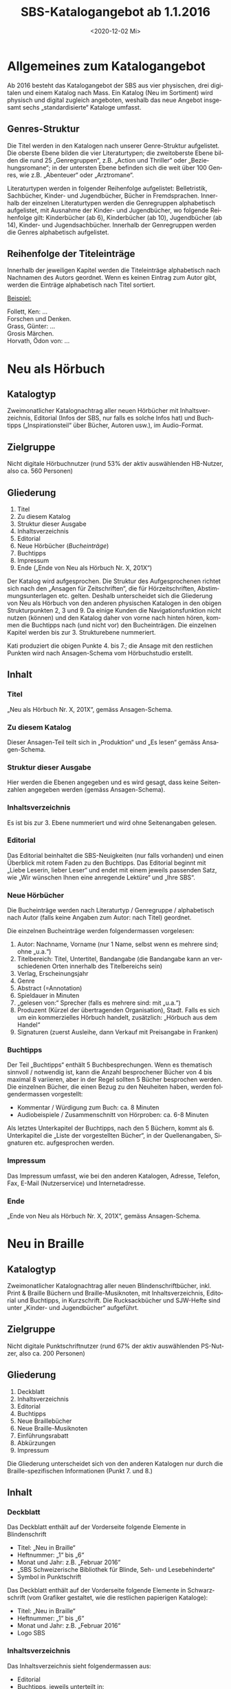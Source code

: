 #+options: toc:t H:4
#+title: SBS-Katalogangebot ab 1.1.2016
#+date: <2020-12-02 Mi>
#+language: de
#+LANG: de-CH

* Allgemeines zum Katalogangebot

Ab 2016 besteht das Katalogangebot der SBS aus vier physischen, drei
digitalen und einem Katalog nach Mass. Ein Katalog (Neu im Sortiment)
wird physisch und digital zugleich angeboten, weshalb das neue Angebot
insgesamt sechs „standardisierte“ Kataloge umfasst.

** Genres-Struktur

Die Titel werden in den Katalogen nach unserer Genre-Struktur
aufgelistet. Die oberste Ebene bilden die vier Literaturtypen; die
zweitoberste Ebene bilden die rund 25 „Genregruppen“, z.B. „Action und
Thriller“ oder „Beziehungsromane“; in der untersten Ebene befinden sich
die weit über 100 Genres, wie z.B. „Abenteuer“ oder „Arztromane“.

Literaturtypen werden in folgender Reihenfolge aufgelistet:
Belletristik, Sachbücher, Kinder- und Jugendbücher, Bücher in
Fremdsprachen. Innerhalb der einzelnen Literaturtypen werden die
Genregruppen alphabetisch aufgelistet, mit Ausnahme der Kinder- und
Jugendbücher, wo folgende Reihenfolge gilt: Kinderbücher (ab 6),
Kinderbücher (ab 10), Jugendbücher (ab 14), Kinder- und
Jugendsachbücher. Innerhalb der Genregruppen werden die Genres
alphabetisch aufgelistet.

** Reihenfolge der Titeleinträge

Innerhalb der jeweiligen Kapitel werden die Titeleinträge alphabetisch
nach Nachnamen des Autors geordnet. Wenn es keinen Eintrag zum Autor
gibt, werden die Einträge alphabetisch nach Titel sortiert.

__Beispiel:__

Follett, Ken: ...\\
Forschen und Denken.\\
Grass, Günter: ...\\
Grosis Märchen.\\
Horvath, Ödon von: ...

* Neu als Hörbuch

** Katalogtyp

Zweimonatlicher Katalognachtrag aller neuen Hörbücher mit
Inhaltsverzeichnis, Editorial (Infos der SBS, nur falls es solche Infos
hat) und Buchtipps („Inspirationsteil“ über Bücher, Autoren usw.), im
Audio-Format.

** Zielgruppe

Nicht digitale Hörbuchnutzer (rund 53% der aktiv auswählenden HB-Nutzer,
also ca. 560 Personen)

** Gliederung

1. Titel
2. Zu diesem Katalog
3. Struktur dieser Ausgabe
4. Inhaltsverzeichnis
5. Editorial
6. Neue Hörbücher (/Bucheinträge/)
7. Buchtipps
8. Impressum
9. Ende („Ende von Neu als Hörbuch Nr. X, 201X“)

Der Katalog wird aufgesprochen. Die Struktur des Aufgesprochenen richtet
sich nach den „Ansagen für Zeitschriften“, die für Hörzeitschriften,
Abstimmungsunterlagen etc. gelten. Deshalb unterscheidet sich die
Gliederung von Neu als Hörbuch von den anderen physischen Katalogen in
den obigen Strukturpunkten 2, 3 und 9. Da einige Kunden die
Navigationsfunktion nicht nutzen (können) und den Katalog daher von
vorne nach hinten hören, kommen die Buchtipps nach (und nicht vor) den
Bucheinträgen. Die einzelnen Kapitel werden bis zur 3. Strukturebene
nummeriert.

Kati produziert die obigen Punkte 4. bis 7.; die Ansage mit den
restlichen Punkten wird nach Ansagen-Schema vom Hörbuchstudio erstellt.

** Inhalt

*** Titel

„Neu als Hörbuch Nr. X, 201X“, gemäss Ansagen-Schema.

*** Zu diesem Katalog

Dieser Ansagen-Teil teilt sich in „Produktion“ und „Es lesen“ gemäss
Ansagen-Schema.

*** Struktur dieser Ausgabe

Hier werden die Ebenen angegeben und es wird gesagt, dass keine
Seitenzahlen angegeben werden (gemäss Ansagen-Schema).

*** Inhaltsverzeichnis

Es ist bis zur 3. Ebene nummeriert und wird ohne Seitenangaben gelesen.

*** Editorial

Das Editorial beinhaltet die SBS-Neuigkeiten (nur falls vorhanden) und
einen Überblick mit rotem Faden zu den Buchtipps. Das Editorial beginnt
mit „Liebe Leserin, lieber Leser“ und endet mit einem jeweils passenden
Satz, wie „Wir wünschen Ihnen eine anregende Lektüre“ und „Ihre SBS“.

*** Neue Hörbücher

Die Bucheinträge werden nach Literaturtyp / Genregruppe / alphabetisch
nach Autor (falls keine Angaben zum Autor: nach Titel) geordnet.

Die einzelnen Bucheinträge werden folgendermassen vorgelesen:

1. Autor: Nachname, Vorname (nur 1 Name, selbst wenn es mehrere sind;
   ohne „u.a.“)
2. Titelbereich: Titel, Untertitel, Bandangabe (die Bandangabe kann an
   verschiedenen Orten innerhalb des Titelbereichs sein)
3. Verlag, Erscheinungsjahr
4. Genre
5. Abstract (=Annotation)
6. Spieldauer in Minuten
7. „gelesen von:“ Sprecher (falls es mehrere sind: mit „u.a.“)
8. Produzent (Kürzel der übertragenden Organisation), Stadt. Falls es
   sich um ein kommerzielles Hörbuch handelt, zusätzlich: „Hörbuch aus
   dem Handel“
9. Signaturen (zuerst Ausleihe, dann Verkauf mit Preisangabe in Franken)

*** Buchtipps

Der Teil „Buchtipps“ enthält 5 Buchbesprechungen. Wenn es thematisch
sinnvoll / notwendig ist, kann die Anzahl besprochener Bücher von 4 bis
maximal 8 variieren, aber in der Regel sollten 5 Bücher besprochen
werden. Die einzelnen Bücher, die einen Bezug zu den Neuheiten haben,
werden folgendermassen vorgestellt:

- Kommentar / Würdigung zum Buch: ca. 8 Minuten
- Audiobeispiele / Zusammenschnitt von Hörproben: ca. 6-8 Minuten

Als letztes Unterkapitel der Buchtipps, nach den 5 Büchern, kommt als 6.
Unterkapitel die „Liste der vorgestellten Bücher“, in der
Quellenangaben, Signaturen etc. aufgesprochen werden.

*** Impressum

Das Impressum umfasst, wie bei den anderen Katalogen, Adresse, Telefon,
Fax, E-Mail (Nutzerservice) und Internetadresse.

*** Ende

„Ende von Neu als Hörbuch Nr. X, 201X“, gemäss Ansagen-Schema.

* Neu in Braille
  :PROPERTIES:
  :CUSTOM_ID: neu-in-braille
  :END:

** Katalogtyp

Zweimonatlicher Katalognachtrag aller neuen Blindenschriftbücher,
inkl. Print & Braille Büchern und Braille-Musiknoten, mit
Inhaltsverzeichnis, Editorial und Buchtipps, in Kurzschrift. Die
Rucksackbücher und SJW-Hefte sind unter „Kinder- und Jugendbücher“
aufgeführt.

** Zielgruppe

Nicht digitale Punktschriftnutzer (rund 67% der aktiv auswählenden
PS-Nutzer, also ca. 200 Personen)

** Gliederung

1. Deckblatt
2. Inhaltsverzeichnis
3. Editorial
4. Buchtipps
5. Neue Braillebücher
6. Neue Braille-Musiknoten
7. Einführungsrabatt
8. Abkürzungen
9. Impressum

Die Gliederung unterscheidet sich von den anderen Katalogen nur durch
die Braille-spezifischen Informationen (Punkt 7. und 8.)

** Inhalt

*** Deckblatt

Das Deckblatt enthält auf der Vorderseite folgende Elemente in
Blindenschrift

- Titel: „Neu in Braille“
- Heftnummer: „1“ bis „6“
- Monat und Jahr: z.B. „Februar 2016“
- „SBS Schweizerische Bibliothek für Blinde, Seh- und Lesebehinderte“
- Symbol in Punktschrift

Das Deckblatt enthält auf der Vorderseite folgende Elemente in
Schwarzschrift (vom Grafiker gestaltet, wie die restlichen papierigen
Kataloge):

- Titel: „Neu in Braille“
- Heftnummer: „1“ bis „6“
- Monat und Jahr: z.B. „Februar 2016“
- Logo SBS

*** Inhaltsverzeichnis

Das Inhaltsverzeichnis sieht folgendermassen aus:

- Editorial
- Buchtipps, jeweils unterteilt in:
  - Titel
  - Weitere Bücher von/zu...
  - Leseprobe (ev.)
- Neue Braillebücher
  - Belletristik
  - Sachbücher
  - Kinder- und Jugendbücher
    - Kinderbücher (ab 6)
    - Kinderbücher (ab 10)
    - Jugendbücher (ab 14)
    - Kinder- und Jugendsachbücher
  - Print & Braille Bücher
  - Bücher in Fremdsprachen
- Neue Braille-Musiknoten
- Einführungsrabatt
- Abkürzungen
- Impressum

*** Editorial

Das Editorial enthält Neuigkeiten aus der SBS und erscheint nur, wenn es
etwas Neues gibt. Das Editorial beginnt mit „Liebe Leserin, lieber
Leser“ und endet mit „Ihre SBS“.

*** Buchtipps

Unter der Rubrik mit dem Titel „Buchtipps“ werden mindestens zwei neue
Bücher vorgestellt: eines für Erwachsene und eines für Kinder. Jeder
Buchtipp ist rund 4 bis 6 Brailleseiten lang und kann auf weitere
Braille- oder Hörbücher des Autors oder zum Thema (mit Signaturen)
verweisen. In seltenen Fällen, wenn es Platz hat, kann ein drittes Buch
vorgestellt werden. Der Buchtipp für Kinder enthält auch eine Leseprobe.

*** Neue Braillebücher

Die Bucheinträge werden nach Literaturtyp / alphabetisch nach Autor
(wenn nicht vorhanden: nach Titel) geordnet. Die Kinder- und
Jugendbücher werden zusätzlich nach Genregruppe (d. h. altersbezogen)
geordnet.

Die einzelnen Bucheinträge sehen folgendermassen aus:

1. Autor: Nachname, Vorname (nur 1 Name, selbst wenn es mehrere sind;
   ohne „u.a.“)
2. Titelbereich: Titel, Untertitel, Bandangabe (die Bandangabe kann an
   verschiedenen Orten innerhalb des Titelbereichs sein)
3. Verlag, Erscheinungsjahr
4. Genre
5. Abstract
6. Produzent (Kürzel), Stadt. Falls es sich um ein Rucksackbuch handelt,
   zusätzlich: „Rucksackbuch“ und Nummer
7. Schriftart, Bandangabe, inkl. Schwarzschriftbeilage (nur falls
   vorhanden), Signaturen (zuerst Ausleihe, dann allenfalls Verkauf,
   gefolgt von Preisangabe in Franken)

*** Neue Braille-Musiknoten

Die Einträge der Braille-Musiknoten werden alphabetisch nach Komponist
(Titel) geordnet und enthalten folgende Angaben:

1. Komponist: Nachname, Vorname (nur 1 Name, selbst wenn es mehrere
   sind; ohne „u.a.“)
2. Titelbereich: Titel, Untertitel, Bandangabe (die Bandangabe kann an
   verschiedenen Orten innerhalb des Titelbereichs sein)
3. Verlag, Erscheinungsjahr
4. Abstract
5. Produzent (Kürzel), Stadt
6. Schriftart und Bemerkungen, Bandangabe, Begleitmaterialien,
   Signaturen

*** Einführungsrabatt

Im vorletzten Blatt (vor dem hinteren Deckblatt) auf der Innenseite
kommt folgender Hinweis zum Einführungsrabatt bei Rucksackbüchern:

#+begin_example
Einführungsrabatt (Titel)

Die in dieser Ausgabe vorgestellten Rucksackbücher können während
zweier Monate mit einem Einführungsrabatt von 20% (ringgebunden ohne
Deckel) bestellt werden. Danach gilt der in diesem Heft angegebene
Buchhandelspreis (ringgebunden mit Deckel).
#+end_example

*** Abkürzungen

Auf derselben Seite wie der Einführungsrabatt werden die im Katalog
verwendeten Abkürzungen aufgeführt.

„Abkürzungen“ (Titel) \\
„Bd. = Band, Bände \\
K = Kurzschrift \\
V = Vollschrift \\
wtz = weitzeilige Vollschrift“

*** Impressum

Im vorletzten Blatt auf der Aussenseite steht der folgende Text:

#+begin_example
„Impressum“ (Titel)
Neu in Braille
Für Kundinnen und Kunden der SBS
Erscheint kostenlos sechsmal jährlich in Blindenkurzschrift und listet
alle seit der letzten Ausgabe neu in die SBS aufgenommenen Braillebücher auf

Herausgeber:
SBS Schweizerische Bibliothek für Blinde, Seh- und Lesebehinderte
Grubenstrasse 12
CH-8045 Zürich
Fon +41 43 333 32 32
Fax +41 43 333 32 33
www.sbs.ch

Abonnement, Ausleihe und Verkauf: nutzerservice@sbs.ch
Verkauf Institutionen: medienverlag@sbs.ch
#+end_example

** Seitenlayout

Die Seiten sind -- mit Ausnahme der Kinderbuch-Leseprobe -- in
Kurzschrift geschrieben und haben auf der rechten Seite unten einen
Index mit den Titeln der ersten Hierarchiestufe und der Seitennummer.

** Layout der einzelnen Titeleinträge

Das Layout der einzelnen Bucheinträge sieht folgendermassen aus:

#+begin_example
[Nachname Autor] “,“ [Vorname Autor] “:“ [Titel] “.“ [Untertitel und restlicher Titelbereich] “. --„ [Verlag] “,“ [Erscheinungsjahr] “.“ (Zeilenumbruch)

“Genre:“ [Genrename] “.“ (Zeilenumbruch)

[Abstract] “.“ (Zeilenumbruch)

[Produzent (Kürzel)] “,“ [Stadt] “, Rucksackbuch Nr.“ [Nummer des Rucksackbuchs] “.“ (Falls es kein Rucksackbuch ist, Punkt nach Stadt). (Zeilenumbruch)

“Ausleihe:“ “K,“ [Anzahl Bände] “Bd.,“ [Signatur] (Zeilenumbruch eingerückt)
	“V,“ [Anzahl Bände] “Bd.,“ „inkl. Schwarzschriftbeilage,“ [Signatur] (eingerückt)
	“wtz,“ [Anzahl Bände] “Bd.,“ [Signatur] (Zeilenumbruch)
“Verkauf: CHF“ [Preisangabe] (Zeilenumbruch eingerückt)
	“K,“ [Anzahl Bände] “Bd.,“ [Signatur] (eingerückt)
	“V,“ [Anzahl Bände] “Bd.,“ „inkl. Schwarzschriftbeilage,“ [Signatur] (eingerückt)
	“wtz,“ [Anzahl Bände] “Bd.,“ [Signatur]
#+end_example

/Zeichenerklärung/: Inhalte von Feldern sind in eckigen Klammern,
Satzzeichen und fixe Begriffe sind in Anführungszeichen, Erklärungen in
runden Klammern.

/Bemerkung 1/: Wenn es mehrere Autoren gibt, wird nur der erste, ohne
„u.a.“ aufgeführt.

/Bemerkung 2/: Wenn ein Titel oder Untertitel mit einem Frage- oder
Ausrufezeichen aufhört, soll der Punkt nach dem Titel nicht erscheinen.
Sinngemäss gilt das für alle Felder, deren Inhalt mit einem Punkt endet.

/Bemerkung 3/: Wenn der gleiche Titel gleichzeitig in mehreren
Schriftarten erscheint, wird der Katalogeintrag vom Autor bis vor der
Signatur nur einmal aufgeführt. Die verschiedenen Signaturen werden
danach zusammen aufgelistet: pro vorhandene Schriftart eine Signatur.

Bei Braille-Musiknoten sind die Einträge bis zur Signatur gleich wie
bei den Braillebüchern, aber ohne Genre. Die Signatur sieht hier
folgendermassen aus:

#+begin_example
“Ausleihe:“ [Schriftart und Bemerkungen] “,“ [Anzahl Bände] „Bd.,“ (Zeilenumbruch eingerückt)
	[Begleitmaterialien] “,“ [Signatur]

“Verkauf: CHF“ [Preisangabe] (Zeilenumbruch eingerückt)
	[Schriftart und Bemerkungen] “,“ [Anzahl Bände] „Bd.,“ (Zeilenumbruch eingerückt)
	[Begleitmaterialien] “,“ [Signatur]
#+end_example

* Neu in Grossdruck

** Katalogtyp

Zweimonatlicher Katalognachtrag aller neuen Grossdruckbücher, mit
Inhaltsverzeichnis, Editorial und Magazinteil (teilweise identisch wie
bei [[#neu-in-braille][Neu in Braille]]), in Tiresias 17 (Schwarzschrift).

** Zielgruppe

Nicht digitale Grossdrucknutzer (rund 79% der aktiv auswählenden
GD-Nutzer, also ca. 150 Personen)

** Gliederung

1. Deckblatt
2. Hinweis
3. Inhaltsverzeichnis
4. Editorial
5. Buchtipp
6. Bucheinträge
7. Impressum

** Inhalt

*** Deckblatt

Das Deckblatt ist vom Grafiker gestaltet und enthält auf der Vorderseite
folgende Elemente:

- Titel: „Neu in Grossdruck“
- Heftnummer: „1“ bis „6“
- Monat und Jahr: z.B. „Februar 2016“
- Logo

*** Hinweis

Auf der Innenseite des Deckblatts steht in Tiresias folgender Hinweis:

#+begin_example
„Hinweis“ (Titel)

Ausleihbar sind die Titel in diesem Verzeichnis nur in der
Schriftgrösse Tiresias 17 Punkt.

Sämtliche Bücher sind auch in der Tiresias-Schrift 17, 20 und 25 Punkt
käuflich zu erwerben. Geben Sie bitte bei einer Kauf-Bestellung den
Autor und den Titel des gewünschten Buchs sowie die Punktgrösse mit an.
#+end_example

*** Inhaltsverzeichnis

Das Inhaltsverzeichnis sieht folgendermassen aus:

- Editorial
- Buchtipp
- Belletristik
- Sachbücher
- Kinder- und Jugendbücher
  - Kinderbücher (ab 6)
  - Kinderbücher (ab 10)
  - Jugendbücher (ab 14)
  - Kinder- und Jugendsachbücher
- Bücher in Fremdsprachen

Das Impressum wird im Inhaltsverzeichnis nicht aufgeführt.

*** Editorial

Das „Editorial“, welches Neuigkeiten aus der SBS enthält, erscheint nur,
wenn es etwas Neues gibt. In der Regel ist das Editorial gleich wie
jenes in „Neu in Braille“. Falls die Informationen formatspezifisch
sind, weicht der Text entsprechend ab.

Das Editorial beginnt mit „Liebe Leserin, lieber Leser“ und endet mit
„Ihre SBS“.

*** Buchtipp

Unter der Rubrik mit dem Titel „Buchtipp“ wird ein neues Buch
vorgestellt. Der Buchtipp ist rund 4 bis 6 Grossdruckseiten lang und
kann auf weitere Grossdruck- oder Hörbücher des Autors oder zum Thema
(mit Signaturen) verweisen. Der Buchtipp kann auch der gleiche sein wie
im „Neu in Braille“.

*** Bucheinträge

Die Bucheinträge werden -- ohne speziellen Titel (also ohne „Neue
Grossdruckbücher“) -- nach Literaturtyp / alphabetisch nach Autor
(Titel) geordnet. Die Kinder- und Jugendbücher werden zusätzlich nach
Genregruppe (d.h. altersbezogen) geordnet.

Die einzelnen Bucheinträge sehen folgendermassen aus:

1. Autor: Nachname, Vorname (nur 1 Name, selbst wenn es mehrere sind;
   ohne „u.a.“)
2. Titelbereich: Titel, Untertitel, Bandangabe (die Bandangabe kann an
   verschiedenen Orten innerhalb des Titelbereichs sein)
3. Verlag, Erscheinungsjahr
4. Genre
5. Abstract
6. Signatur: „Ausleihe“: Bandangabe und Signatur, „Verkauf“: Preis

*** Impressum

Das Impressum ist vom Grafiker gestaltet und erscheint auf dem hinteren
Deckblatt (Aussenseite) mit folgendem Text:

#+begin_example
Impressum (Titel)
Neu in Grossdruck (Titel 2. Ordnung)
Für Kundinnen und Kunden der SBS
Erscheint kostenlos sechsmal jährlich in Schwarzschrift und listet alle
seit der letzten Ausgabe neu in die SBS aufgenommenen Grossdruckbücher auf

Herausgeber (Titel 2. Ordnung)
SBS Schweizerische Bibliothek für Blinde, Seh- und Lesebehinderte
Grubenstrasse 12
CH-8045 Zürich
Fon +41 43 333 32 32
Fax +41 43 333 32 33
www.sbs.ch

Abonnement, Ausleihe und Verkauf: nutzerservice@sbs.ch
Verkauf Institutionen: medienverlag@sbs.ch

© SBS Schweizerische Bibliothek für Blinde, Seh- und Lesebehinderte“
#+end_example

** Seitenlayout

Die Standardschrift ist Tiresias 17. Die Seitenränder sind auf beiden
Seiten gleich gross, der Text ist linksbündig und wird nicht getrennt.
Bei den Titeleinträgen werden „Einzeiler“ vermieden, d.h. der
Seitenumbruch erfolgt frühestens nach zwei Zeilen und spätestens vor
„Ausleihe“.

Die Grösse der Titel und ihre Abstände richten sich nach der
Hierarchiestruktur. Bei Titeln, die nicht auf eine neue Seite beginnen,
ist der Abstand vor dem Titel sichtbar grösser als jener unter dem
Titel.

Die Seiten haben eine Kopfzeile (fett), die durch einen dünnen Strich
getrennt wird. Oberhalb des Striches hat es am äusseren Rand der Seiten
(bei geraden Seiten links und bei ungeraden Seiten rechts) die
Seitenzahl, am inneren Rand die Angabe des jeweiligen Literaturtyps.
Deckblatt und Inhaltsverzeichnis haben keine Kopfzeile.

Das Inhaltsverzeichnis ist immer auf Seite 1, das Editorial fängt auf
Seite 3 an. Neue Literaturtypen fangen immer auf einer neuen Seite an.
Im Inhaltsverzeichnis sind die Seitenzahlen durch Pünktchen
gekennzeichnet und rechtsbündig.

** Layout der einzelnen Titeleinträge

Das Layout der einzelnen Einträge sieht folgendermassen aus:

#+begin_example
[Nachname Autor (fett)] “,“ [Vorname Autor (fett)] “:“ [Titel (fett)] “.“ [Untertitel und restlicher Titelbereich] “. --„ [Verlag]
“,“ [Erscheinungsjahr] “.“ (Zeilenumbruch)

“Genre:“ [Genrename] “.“ (Zeilenumbruch)

[Abstract] “.“ (Zeilenumbruch)

“Ausleihe:“ (fett) [Signatur] “,“ [Anzahl Bände] “Bd.“ (Falls keine Bandangabe: kein Komma nach Signatur) (Zeilenumbruch)

“Verkauf:“ (fett) “CHF“ [Preisangabe]
#+end_example

/Zeichenerklärung/: Inhalte von Feldern sind in eckigen Klammern,
Satzzeichen und fixe Begriffe sind in Anführungszeichen, Erklärungen in
runden Klammern.

/Bemerkung 1/: Wenn es mehrere Autoren gibt, wird nur der erste, ohne
„u.a.“ aufgeführt.

/Bemerkung 2/: Wenn ein Titel oder Untertitel mit einem Frage- oder
Ausrufezeichen aufhört, soll der Punkt nach dem Titel nicht erscheinen.
Sinngemäss gilt das für alle Felder, deren Inhalt mit einem Punkt enden.

/Bemerkung 3/: Möglicherweise kann der Haupttitel nicht vom Untertitel
und den restlichen Einträgen im Titelbereich getrennt werden. In diesem
Fall soll der ganze Titelbereich fett sein.

__Beispiel:__

*Plogstedt, Sibylle: Nein heisst nein!* DGB-Ratgeber gegen sexuelle
Belästigung am Arbeitsplatz. -- Piper, 1992. \\
Genre: Gesellschaft, Politik, Wirtschaft, Recht. \\
Informiert gut verständlich über den Tatbestand der sexuellen
Belästigung am Arbeitsplatz, seine juristische Behandlung, Probleme der
Beweisführung, psychosomatische Folgen von Belästigungen, betriebliche
Massnahmen zur Verhinderung von Übergriffen, Fragen der Zuständigkeit
u.a.m. Der Anhang mit Empfehlungen einer "Kommission der Europäischen
Gemeinschaften zum Schutz der Würde von Frauen und Männern am
Arbeitsplatz" belegt erste Erfolge der Bemühungen von zum Thema
engagierten Frauen. \\
*Ausleihe:* GD 1234, 2 Bd. \\
*Verkauf:* CHF 25.00

* Neu im Sortiment

** Katalogtyp

Zweimonatlicher Katalognachtrag in Schwarzschrift (Verdana 11) mit
sämtlichen Neuerscheinungen als Hör-, Blindenschrift-, Grossdruckbücher,
E-Books, Musik, Spiele und Hörfilme. Mit Inhaltsverzeichnis, ohne
Editorial oder Magazinteil. Der Katalog kann auch von Nicht-Kunden
abonniert werden und ist kostenpflichtig.

** Zielgruppe

Nicht-digitale Helfer von Nutzer aller Formate (Grösse schwer
einzuschätzen)

** Gliederung

1. Deckblatt
2. Inhaltsverzeichnis grob
3. Einzelne Formate: Titeleinträge (mit eigenem Inhaltsverzeichnis)
4. Impressum

** Inhalt

*** Deckblatt

Das Deckblatt ist vom Grafiker gestaltet und enthält auf der Vorderseite
folgende Elemente:

- Titel: „Neu im Sortiment“
- Heftnummer: „1“ bis „6“
- Monat und Jahr: z.B. „Februar 2016“
- Logo

*** Inhaltsverzeichnisse

Das Inhaltsverzeichnis ist gesplittet. Zunächst gibt es ein grobes
Inhaltsverzeichnis, das nur nach Formaten unterscheidet, danach werden
in den einzelnen Formaten wieder formatspezifische Inhaltsverzeichnisse
erstellt. Zusammen ergeben sie folgende Inhaltverzeichnis-Struktur:

- Inhaltsverzeichnis (grob, nach Formaten)
- Neue Hörbücher
- Belletristik (unterteilt nach Genregruppen)
- Sachbücher (unterteilt nach Genregruppen)
- Kinder- und Jugendbücher (unterteilt nach Genregruppen)
- Bücher in Fremdsprachen (unterteilt nach Genregruppen)
- Neue Braillebücher
- Belletristik
- Sachbücher
- Kinder- und Jugendbücher (unterteilt nach Genregruppen)
- Print & Braille Bücher
- Bücher in Fremdsprachen
- Braille-Musiknoten
- Neue Grossdruckbücher
  - Belletristik
  - Sachbücher
  - Kinder- und Jugendbücher (unterteilt nach Genregruppen)
  - Bücher in Fremdsprachen
- Neue E-Books
  - Belletristik
  - Sachbücher
  - Kinder- und Jugendbücher (unterteilt nach Genregruppen)
  - Bücher in Fremdsprachen
- Neue Hörfilme
- Neue Spiele

*** Einzelne Formate: Titeleinträge

Die Titeleinträge sind nach Formaten geordnet. Die Gliederung innerhalb
der Formate Hörbuch, Braille und Grossdruck ist grundsätzlich wie jene
der physischen Kataloge der jeweiligen Formate.

Die Einträge der restlichen Formate sehen folgendermassen aus:

**** „Neue E-Books“

Das Inhaltsverzeichnis sieht identisch wie jenes der Grossdruckbücher
aus. Die Titel werden nach Literaturtyp / alphabetisch nach Autor
(Titel) geordnet. Die Kinder- und Jugendbücher werden zusätzlich nach
Genregruppe (d.h. altersbezogen) geordnet.

Die einzelnen Bucheinträge sehen folgendermassen aus:

1. Autor: Nachname, Vorname (nur 1 Name, selbst wenn es mehrere sind;
   ohne „u.a.“)
2. Titelbereich: Titel, Untertitel, Bandangabe (die Bandangabe kann an
   verschiedenen Orten innerhalb des Titelbereichs sein)
3. Verlag, Erscheinungsjahr
4. Genre
5. Abstract
6. „Ausleihe“: Signatur

**** „Neue Hörfilme“

Die Filme werden -- ohne Inhaltsverzeichnis -- alphabetisch nach Titel
geordnet, da es nur wenige Titel pro Ausgabe hat.

Die einzelnen Filmeinträge sehen folgendermassen aus:

1. Titel, Untertitel
2. „Regie:“ Name Regisseur
3. „Schauspieler:“ Namen der Hauptdarstellern
4. Land, Erscheinungsjahr (des Originalfilms)
5. Filmkategorie (Spielfilm, Dokumentarfilm, Mundartfilm)
6. Abstract
7. Produzent
8. „Ausleihe“: Signatur

**** „Neue Spiele“

Die Spiele werden -- ebenfalls ohne Inhaltsverzeichnis -- alphabetisch
nach Titel geordnet.

Die einzelnen Spieleinträge sehen folgendermassen aus:

1. Titel, Untertitel
2. Systematikgruppe
3. Abstract
4. Materialdetails
5. „Ausleihe“: Signatur

*** Impressum

Das Impressum ist vom Grafiker gestaltet und erscheint auf dem hinteren
Deckblatt (Aussenseite) mit folgendem Text:

#+begin_example
Impressum (Titel)

Neu im Sortiment (Titel 2. Ordnung)
Für Kundinnen und Kunden der SBS sowie für Interessenten
Erscheint sechsmal jährlich und weist alle seit der letzten Ausgabe neu
in die SBS aufgenommenen Bücher nach
„Neu im Sortiment“ kann im Jahresabonnement per Post zu CHF / € 78.--
oder per E-Mail gratis bezogen werden

Herausgeber (Titel 2. Ordnung)
SBS Schweizerische Bibliothek für Blinde, Seh- und Lesebehinderte
Grubenstrasse 12
CH-8045 Zürich
Fon +41 43 333 32 32
Fax +41 43 333 32 33
www.sbs.ch

Abonnement, Ausleihe und Verkauf: nutzerservice@sbs.ch
Verkauf Institutionen: medienverlag@sbs.ch

© SBS Schweizerische Bibliothek für Blinde, Seh- und Lesebehinderte“
#+end_example

** Seitenlayout

Die Standardschrift ist Verdana 11. Die Seitenränder sind auf beiden
Seiten gleich gross, der Text ist linksbündig und wird nicht getrennt.
Bei den Titeleinträgen werden „Einzeiler“ vermieden, d.h. der
Seitenumbruch erfolgt frühestens nach/spätestens vor zwei Zeilen.

Die Grösse der Titel und ihre Abstände richten sich nach der
Hierarchiestruktur. Bei Titeln, die nicht auf eine neue Seite beginnen,
ist der Abstand vor dem Titel sichtbar grösser als jener unter dem
Titel.

Die Seiten haben eine Kopfzeile (fett), die durch einen dünnen Strich
getrennt wird. Oberhalb des Striches hat es am äusseren Rand der Seiten
(bei geraden Seiten links und bei ungeraden Seiten rechts) die
Seitenzahl, am inneren Rand die zweite Ebene des formatspezifischen
Inhaltsverzeichnisses (bei Hörbüchern die Genregruppen; bei
Grossdruckbüchern und E-Books die Literaturtypen, bei Braillebüchern die
Literaturtypen, „Print & Braille Bücher“ oder „Braille-Musiknoten“). Bei
Hörfilmen und Spielen, die nur wenige Neuheiten aufweisen und daher
nicht weiter unterteilt sind, erscheint der Haupttitel, also „Neue
Hörfilme“ oder „Neue Spiele“. Das grobe Inhaltsverzeichnis hat keine
Kopfzeile.

Das grobe Inhaltsverzeichnis ist immer auf Seite 1, die neuen Hörbücher
fangen (mit dem formatspezifischen Inhaltsverzeichnis) immer auf Seite 3
an. Neue Formate fangen immer auf einer neuen Seite an. In den
Inhaltsverzeichnissen sind die Seitenzahlen durch Pünktchen
gekennzeichnet und rechtsbündig.

** Layout der einzelnen Titeleinträge

Bei den folgenden Angaben gelten die gleichen Bemerkungen wie bei Neu in
Braille und Neu in Grossdruck (im jeweiligen „Layout-Kapitel“).

*** Hörbuch-Einträge

#+begin_example
[Nachname Autor (fett)] “,“ [Vorname Autor (fett)] “:“ [Titel (fett)] “.“ [Untertitel und restlicher Titelbereich] “. --„ [Verlag] “,“ [Erscheinungsjahr] “.“ (Zeilenumbruch)

“Genre:“ [Genrename] “.“ (Zeilenumbruch)

[Abstract] “.“ (Zeilenumbruch)

[Spieldauer] “Min., gelesen von:“ [Vorname Nachname Sprecher (in dieser Reihenfolge)] „u.a.“ (nur falls es mehrere Sprecher sind) “.“ (Zeilenumbruch)

[Produzent (Kürzel)] “,“ [Stadt] “,“ “Hörbuch aus dem Handel“ (nur falls kommerzielles Hörbuch) „.“ (Zeilenumbruch)

“Ausleihe:“ (fett) [Signatur] (Zeilenumbruch)

“Verkauf:“ (fett) [Signatur] “, CHF“ [Preisangabe]
#+end_example

__Beispiel:__

*Werfel, Franz: Die vierzig Tage der Musa Dagh.* -- Der Hörverlag, 2015. \\
Genre: Hörspiel. \\
Nach seiner Rückkehr in die armenische Heimat wird Gabriel Bagradian mit
der Verfolgung seines Volkes konfrontiert und beschließt gemeinsam mit
5000 seiner Landsleute, sich auf dem Berg Moses bewaffnet zu
verteidigen. \\
201 Min., gelesen von Sebastian Blomberg u.a. \\
SBS, Zürich, Hörbuch aus dem Handel. \\
*Ausleihe:* DS 31131 \\
*Verkauf*: DY 12345, CHF 25.20

*** Braille-Einträge

**** Braillebücher

Bis zur Signatur ist der Eintrag identisch wie in Neu in Braille, die
Hervorhebungen in fett sind identisch wie beim Hörbucheintrag, nämlich:

#+begin_example
[Nachname Autor (fett)] “,“ [Vorname Autor (fett)] “:“ [Titel (fett)] “.“ [Untertitel und restlicher Titelbereich] “. --„ [Verlag] “,“ [Erscheinungsjahr] “.“ (Zeilenumbruch)

“Genre:“ [Genrename] “.“ (Zeilenumbruch)

[Abstract] “.“ (Zeilenumbruch)

[Produzent (Kürzel)] “,“ [Stadt] “, Rucksackbuch Nr.“ [Nummer des Rucksackbuchs] “.“ (Falls es kein Rucksackbuch ist, Punkt nach Stadt). (Zeilenumbruch)

“Ausleihe:“ (fett) “Kurzschrift,“ [Anzahl Bände] “Bd.,“ [Signatur] “. Vollschrift,“ [Anzahl Bände] “Bd.,“ “inkl. Schwarzschriftbeilage,“ (nur falls es eine Beilage hat) [Signatur] “. Weitzeilige Vollschrift,“ [Anzahl Bände] “Bd.,“ [Signatur] (Zeilenumbruch)

“Verkauf:“ (fett) “CHF“ [Preisangabe] “.“ “Kurzschrift,“ [Anzahl Bände] “Bd.,“ [Signatur] “. Vollschrift,“ [Anzahl Bände] “Bd.,“ “inkl. Schwarzschriftbeilage,“ (nur falls es eine Beilage hat) [Signatur] “. Weitzeilige Vollschrift,“ [Anzahl Bände] “Bd.,“ [Signatur]
#+end_example

__Beispiel:__

*Krause, Ute: Minus Drei wünscht sich ein Haustier.* -- cbj, München. \\
Genre: Tiere. \\
Der kleine Dinosaurier Minus wünscht sich sehnlichst ein Haustier! Doch
seine Eltern glauben nicht, dass er sich schon allein um ein Haustier
kümmern kann. "Ich werde es euch beweisen!", ruft Minus trotzig und hat
auch schon einen Plan: Er bietet persönliche Haustierbetreuung an. Als
am nächsten Tag tatsächlich Kundschaft vor der Tür steht, muss Minus
dann doch erst mal schlucken. Ab 6 Jahren. \\
SBS, Zürich, Rucksackbuch Nr. 347. \\
*Ausleihe:* Vollschrift, 1 Bd., BK 4148 \\
*Verkauf:* CHF 15.90. Kurzschrift, 1 Bd., PS13846. Vollschrift, 1 Bd.,
PS 13847. Weitzeilige Vollschrift, PS 13848

**** Braille-Musiknoten

Bis zur Signatur sind die Einträge wie bei den Braillebüchern, aber ohne
Genre. Signatur:

#+begin_example
“Ausleihe:“ (fett) [Schriftart und Bemerkungen] “,“ [Anzahl Bände] “Bd.,“ [Begleitmaterialien] “,“ [Signatur] (Zeilenumbruch)

“Verkauf:“ (fett) “CHF“ [Preisangabe] “.“ [Signatur]
#+end_example

__Beispiel:__

*Beck, Karin Jana: Siya Bonga.* 62 Kraftlieder und einfache Volkslieder
aus aller Welt. -- Battweiler-Traumzeit, 2007. \\
Doppel-CD mit Kraftliedern und spirituellen Chants aus allen
Kontinenten, sowie einfachen Volksliedern -- vorwiegend aus Europa. Alle
Lieder lassen sich in kurzer Zeit mit singfreudigen Frauen, Männern,
Jugendlichen und Kindern singen. Im Buch befinden sich Texte, Akkorde
und Hintergrundinfos zu den Liedern, auf die Begleit-CD alle
Einzelstimmen. \\
SBS, Zürich. \\
*Ausleihe:* Vollschrift, 2 Bd., + 3 Audio-CDs, BM 3681 \\
*Verkauf*: CHF 57.00. PS 10230

*** Print & Braille-Einträge
    :PROPERTIES:
    :CUSTOM_ID: print-braille-einträge
    :END:

Das Layout der einzelnen Einträge sieht folgendermassen aus:

#+begin_example
[Nachname Autor (fett)] “,“ [Vorname Autor (fett)] “:“ [Titel(fett)] “.“ [Untertitel und restlicher Titelbereich] “. --„ [Verlag] “,“ [Erscheinungsjahr] “.“ (Zeilenumbruch)

“Genre:“ [Genrename] “.“ (Zeilenumbruch)

[Abstract] “.“ (Zeilenumbruch)

[Produzent (Kürzel)] “,“ [Stadt] “, Rucksackbuch Nr.“ [Nummer des Rucksackbuchs] “.“ (Falls es kein Rucksackbuch ist, Punkt nach Stadt). (Zeilenumbruch)

“Ausleihe:“ (fett) [Schriftart und Bemerkungen] “,“ [Anzahl Bände] “Bd.,“ [Begleitmaterialien] “,“ [Signatur] (Zeilenumbruch)

“Verkauf:“ (fett) “CHF“ [Preisangabe] “.“ [Schriftart und Bemerkungen] “,“ [Anzahl Bände] „Bd.,“ [Begleitmaterialien] “,“ [Signatur]
#+end_example

*** Grossdruck-Einträge

Die Katalogeinträge sind gleich aufgebaut wie in Neu in Grossdruck.

*** E-Book-Einträge

Bis zur Signatur sind die Einträge identisch wie beim Grossdruck. Nur
die Signatur unterscheidet sich: keine Bände und kein Verkauf. Zudem
wird angezeigt, ob ein E-Book Bilder enthält:

#+begin_example
“Ausleihe:“ (fett) [Signatur] “, mit Bildern“ (falls vorhanden)
#+end_example

*** Hörfilm-Einträge

Das Layout der einzelnen Einträge sieht folgendermassen aus:

#+begin_example
[Titel (fett)] “.“ [Untertitel] “.“ (Zeilenumbruch)

“Regie:“ [Vorname Nachname Regisseur] “. Schauspieler:“ [Vornamen Nachnamen Hauptdarsteller] “.“ (Zeilenumbruch)

[Land (Originalfilm)] “,“ [Erscheinungsjahr (Originalfilm)] “.“ (Zeilenumbruch)

[Filmkategorie] “.“ (Zeilenumbruch)

[Abstract] “.“ (Zeilenumbruch)

[Produzent (der Audiodeskription)] “.“ (Zeilenumbruch)

“Ausleihe:“ (fett) [Signatur]
#+end_example

__Beispiel:__

*Good Bye, Lenin.* \\
Regie: Wolfgang Becker. Schauspieler: Daniel Brühl, Katrin Sass. \\
Deutschland, 2002. \\
Spielfilm. \\
Kurz vor dem Fall der Mauer fällt die Mutter des 21jährigen Alex, eine
selbstbewusste Bürgerin der DDR, nach einem Herzinfarkt ins Koma - und
verschläft den Siegeszug des Kapitalismus. Als sie nach acht Monaten die
Augen wieder aufschlägt, erwacht sie in einem neuen Land. Doch ihr
schwaches Herz ist zu angeschlagen, als dass sie die Aufregung
überstehen könnte. Alex ist keine Atempause gegönnt. Um seine Mutter zu
retten, muss er nun auf 79 Quadratmetern Plattenbau die DDR wieder
auferstehen lassen. \\
Warner Home Video. \\
*Ausleihe:* VI 22

*** Spiel-Einträge

Das Layout der einzelnen Einträge sieht folgendermassen aus:

#+begin_example
[Titel (fett)] “.“ [Untertitel] “.“ (Zeilenumbruch)

[Systematikgruppe] “.“ (Zeilenumbruch)

[Abstract] “.“ (Zeilenumbruch)

[Materialdetails] “.“ (Zeilenumbruch)

“Ausleihe:“ (fett) [Signatur]
#+end_example

__Beispiel:__

*Schoko Hexe.* Das Kartenspiel für Schleckmäuler. \\
Kartenspiele. \\
Knusper, knusper, knäuschen, wer will da an mein leckeres Schokorezept?
Je mehr Zutaten aufgedeckt werden, um so besser. Doch aufgepasst, taucht
eine Hexe auf, ist alles verloren. Aber nur wer etwas wagt, gewinnt
dieses Kartenspiel. Für 2-6 Personen ab 5 Jahren. \\
1 Kiste 18x11 cm, 40 Zutatenkarten, 20 Hexenkarten + Spielanleitung in Vollschrift, Schwarzschrift. \\
*Ausleihe:* LUD 331

* Neu im Sortiment (digital)

** Katalogtyp

Obiges Schwarzschriftdokument in zugänglichem PDF-Format mit Links zur
Online-Bibliothek zu jedem Buch (beim Klicken gelangt man zur
Detailansicht des Buches). Dieser Katalog kann von der Website
heruntergeladen werden, direkt eingesehen oder per E-Mail abonniert
werden (gratis).

** Zielgruppen

Digitale Nutzer (rund 44% der aktiv auswählenden Nutzer, also 580
Personen), digitale Helfer (Grösse schwer einzuschätzen); daneben:
potentielle Spender (nur herunterladen, kein E-Mail-Versand)

** Gliederung, Inhalt und Layout

Wie obiges Schwarzschriftdokument

* Hörfilme in der SBS

** Katalogtyp

PDF-Katalog mit sämtlichen Hörfilmtiteln und gleichem Aufbau wie „Neu im
Sortiment“. Der Katalog wird jährlich im Januar erneuert, hat ein
Inhaltsverzeichnis, aber kein Editorial. Er kann von der Website
heruntergeladen werden.

** Zielgruppen

Digitale Nutzer mit besonderem Interesse und ihre Helfer; daneben:
potentielle Spender

** Gliederung

1. Deckblatt
2. Impressum
3. Inhaltsverzeichnis
4. Titeleinträge

** Inhalt

*** Deckblatt

Das Deckblatt ist nicht grafisch gestaltet und enthält folgende
Elemente:

- Titel: „Hörfilme in der SBS, Filme mit Audiodeskription,
  Gesamtkatalog, Stand 1.1.201X“
- Logo SBS

*** Impressum

Das Impressum ist auf der Innenseite des Deckblatts:

#+begin_example
Herausgeber:
SBS Schweizerische Bibliothek für Blinde, Seh- und Lesebehinderte
Grubenstrasse 12
CH-8045 Zürich
Fon +41 43 333 32 32
Fax +41 43 333 32 33
www.sbs.ch
nutzerservice@sbs.ch

© SBS Schweizerische Bibliothek für Blinde, Seh- und Lesebehinderte
#+end_example

*** Inhaltsverzeichnis

Das Inhaltsverzeichnis ist nach den (drei) Filmkategorien, ohne weitere
Unterteilungen, in folgender Reihenfolge gegliedert:

- Spielfilme
- Mundartfilme
- Dokumentarfilme

*** Titeleinträge

Die Filmeinträge sind nach Filmkategorien / alphabetisch nach Titel
gegliedert.

Die einzelnen Titeleinträge sind wie im „Neu im Sortiment“, aber ohne
Feld „Filmkategorie“ und sehen folgendermassen aus:

1. Titel, Untertitel
2. „Regie:“ Name Regisseur
3. „Schauspieler:“ Namen der Hauptdarstellern
4. Land, Erscheinungsjahr (des Originalfilms)
5. Abstract
6. Produzent
7. „Ausleihe“: Signatur

** Layout

Das Seitenlayout ist identisch wie jenes von „Neu im Sortiment“ (gleiche
Schrift, gleiche Kopfzeile, Titelgestaltung, Links zur Online-Bibliothek
etc.). Die Kopfzeile beginnt ab Seite 2 ohne Seite 4 (RB abklären
warum?). Das Inhaltsverzeichnis ist immer auf Seite 3, die Spielfilme
fangen immer auf Seite 5 an (RB aklären warum?). Jede neue Filmkategorie
fängt auf einer neuen Seite an.

Das Layout der Hörfilmeinträge sieht folgendermassen aus:

#+begin_example
[Titel (fett)] “.“ [Untertitel] “.“ (Zeilenumbruch)

“Regie:“ [Vorname Nachname Regisseur] “. Schauspieler:“ [Vornamen Nachnamen Hauptdarsteller] “.“ (Zeilenumbruch)

[Land (Originalfilm)] “,“ [Erscheinungsjahr (Originalfilm)] “.“ (Zeilenumbruch)

[Abstract] “.“ (Zeilenumbruch)

[Produzent (der Audiodeskription)] “.“ (Zeilenumbruch)

“Ausleihe:“ (fett) [Signatur]
#+end_example

* Spiele in der SBS

** Katalogtyp

PDF-Katalog mit sämtlichen Spielen und gleichem Aufbau wie „Neu im
Sortiment“. Der Katalog wird jährlich im Januar erneuert, hat ein
Inhaltsverzeichnis, aber kein Editorial. Er kann von der Website
heruntergeladen werden.

** Zielgruppen

Digitale Nutzer mit besonderem Interesse und ihre Helfer; daneben:
potentielle Spender

** Gliederung

1. Deckblatt
2. Impressum
3. Inhaltsverzeichnis
4. Titeleinträge

** Inhalt

*** Deckblatt

Das Deckblatt ist nicht grafisch gestaltet und enthält folgende
Elemente:

- Titel: „Spiele in der SBS, Gesamtkatalog, Stand 1.1.201X“
- Logo SBS

*** Impressum

Das Impressum ist auf der Innenseite des Deckblatts:

#+begin_example
Herausgeber:
SBS Schweizerische Bibliothek für Blinde, Seh- und Lesebehinderte
Grubenstrasse 12
CH-8045 Zürich
Fon +41 43 333 32 32
Fax +41 43 333 32 33
www.sbs.ch
nutzerservice@sbs.ch

© SBS Schweizerische Bibliothek für Blinde, Seh- und Lesebehinderte
#+end_example

*** Inhaltsverzeichnis

Das Inhaltsverzeichnis ist nach den Spieltypen (Systematikgruppen), ohne
weitere Unterteilungen, gegliedert. RB abklären: Die Reihenfolge der
Spieltypen ist zufällig??

*** Titeleinträge

Die Spiele sind nach Spieltypen / alphabetisch nach Titel geordnet. Die
einzelnen Spieleinträge sind wie im „Neu im Sortiment“ gegliedert, aber
ohne Feld „Systematikgruppe“, dafür mit dem Originalverlag.

1. Titel, Untertitel
2. Verlag (Originalproduzent)
3. Abstract
4. Materialdetails
5. „Ausleihe“: Signatur

** Layout

Das Seitenlayout ist identisch wie jenes von „Neu im Sortiment“ (gleiche
Schrift, gleiche Kopfzeile, Titelgestaltung, Links zur Online-Bibliothek
etc.). Die Kopfzeile beginnt ab Seite 2 ohne Seite 4 (RB abklären
warum?). Das Inhaltsverzeichnis ist immer auf Seite 3, die „Lernspiele“
(erster Spieltyp) fangen immer auf Seite 5 an (RB abklären warum?).
Jeder neue Spieltyp fängt auf einer neuen Seite an.

Das Layout der Spieleinträge sieht folgendermassen aus:

#+begin_example
[Titel (fett)] “.“ [Untertitel] “.“ (Zeilenumbruch)

[Verlag (Originalproduzent)] “.“ (Zeilenumbruch)

[Abstract] “.“ (Zeilenumbruch)

[Materialdetails] “.“ (Zeilenumbruch)

“Ausleihe:“ (fett) [Signatur]
#+end_example

__Beispiel:__

*Schoko Hexe.* Das Kartenspiel für Schleckmäuler. \\
Ravensburger Spielverlag. \\
Knusper, knusper, knäuschen, wer will da an mein leckeres Schokorezept?
Je mehr Zutaten aufgedeckt werden, um so besser. Doch aufgepasst, taucht
eine Hexe auf, ist alles verloren. Aber nur wer etwas wagt, gewinnt
dieses Kartenspiel. Für 2-6 Personen ab 5 Jahren. \\
1 Kiste 18x11 cm, 40 Zutatenkarten, 20 Hexenkarten + Spielanleitung in Vollschrift, Schwarzschrift. \\
*Ausleihe:* LUD 331

* Print & Braille-Bücher in der SBS
  :PROPERTIES:
  :CUSTOM_ID: print-braille-bücher
  :END:

** Katalogtyp

PDF-Katalog mit sämtlichen Print & Braille-Büchern und gleichem Aufbau
wie „Neu im Sortiment“. Der Katalog wird jährlich im Januar erneuert,
hat ein Inhaltsverzeichnis, aber kein Editorial. Er kann von der
Website heruntergeladen werden.

** Zielgruppen

** Gliederung und Inhalt

Das Inhaltsverzeichnis ist folgendermassen gegliedert:

- Kinderbücher ab 3
- Kinderbücher ab 6
- Kinderbücher ab 10
- Jugendbücher ab 14
- Bücher für Erwachsene

Die Genregruppe «Sachbuch», die es aktuell bei Kinder- und Jugendbuch
gibt, weisen wir im Katalog der «Print & Braille»-Titel nicht extra aus.

Die Einträge sind also wie folgt strukturiert:

Die Bucheinträge werden innerhalb der oben angegebenen Genregruppen
alphabetisch nach Autor (wo nicht vorhanden: nach Titel) geordnet.

Die einzelnen Bucheinträge sehen folgendermassen aus:

1. Autor: Nachname, Vorname (nur 1 Name, selbst wenn es mehrere sind;
   ohne „u.a.“)
2. Titelbereich: Titel, Untertitel, Bandangabe (die Bandangabe kann an
   verschiedenen Orten innerhalb des Titelbereichs sein)
3. Verlag, Erscheinungsjahr
4. Genre (Altersangabe)
5. Abstract
6. Produzent (Kürzel), Stadt. Falls es sich um ein Rucksackbuch handelt,
   zusätzlich: „Rucksackbuch“ und Nummer
7.Ausleihe (z.B.: Originalbuch in Schwarzschrift plus Text und
   Bildbeschreibungen in Braille.), Schriftart, Bandangabe, Signaturen
   (zuerst Ausleihe, dann allenfalls Verkauf, gefolgt von Preisangabe
   in Franken)

** Layout

Das Layout für die Einträge im Gesamtkatalog (PDF) orientiert sich an
dem unter [[#print-braille-einträge][Print & Braille-Einträge]] aufgeführten Layout für die
Titeleinträge im Katalog «Neu im Sortiment».

Beispiel für Katalogeintrag:

*Grimm, Sandra: Ich bin das kleine Pony.* Meine erste
Vorlesegeschichte. - Ravensburger Buchverlag, 2014. \\
Genre: Bilderbücher (ab 3). \\
Das kleine Pony möchte am liebsten den ganzen Tag springen und toben.
Bei seinem Ausflug auf die Koppel trifft es zahlreiche andere Tiere. Die
Hühner haben ein wenig Angst vor ihm, doch mit dem Kaninchen macht
Wettlaufen grossen Spass. Nach all der Aufregung freut es sich wieder
auf seine Mama. \\
SBS, Zürich. \\
*Ausleihe:* Vollschrift, 2 Bd., Text, Bildbeschreibungen und Legende für
die im beiliegenden Bilderbuch markierten Bildausschnitte, BG 27548 \\
*Verkauf:* CHF 33.80. Kurzschrift, 2 Bd., Text, Bildbeschreibungen und
Legende für die im beiliegenden Bilderbuch markierten Bildausschnitte,
PS15042. Vollschrift, 2 Bd., Text, Bildbeschreibungen und Legende für
die im beiliegenden Bilderbuch markierten Bildausschnitte, PS15043

* Taktile Kinderbücher der SBS

** Katalogtyp

Dieser Katalog wird nicht mehr produziert. Er wurde durch den Katalog
[[#print-braille-bücher][Print & Braille]] ersetzt.

** Gliederung und Inhalt

Die einzelnen Bucheinträge werden alphabetisch nach Autor (Titel)
geordnet und enthalten folgende Angaben:

1. Autor: Nachname, Vorname (nur 1 Name, selbst wenn es mehrere sind;
   ohne „u.a.“)
2. Titelbereich: Titel, Untertitel, Bandangabe (die Bandangabe kann an
   verschiedenen Orten innerhalb des Titelbereichs sein)
3. Verlag, Erscheinungsjahr
4. Abstract
5. Produzent (Kürzel), Stadt
6. Schriftart und Bemerkungen, Bandangabe, Begleitmaterialien,
   Signaturen


*  Katalog nach Mass

** Katalogtyp

Titelliste mit individuellen thematischen Abfragen, die das gesamte
Sortiment (nicht nur Neuheiten) umfassen. Wird schnell erstellt und
geliefert, mit qualitativen Abstrichen, die durch eine möglichst
vollständige Automatisierung möglichst gering gehalten werden. Die
Kataloge werden per E-Mail oder auf Papier gratis zugestellt, wobei bei
der Papierversion der Begleitbrief eine Spendenaufforderung enthält.

** Zielgruppen

Neue Kunden und Helfer, die sich einen Überblick über das Sortiment zu
bestimmten Themen verschaffen möchten (Potential: 350 Personen pro
Jahr), vorhandene Kunden, die sich in ein Gebiet vertiefen möchten
(Potential 100 Personen pro Jahr)

** Gliederung und Layout

Müssen noch bestimmt werden.
